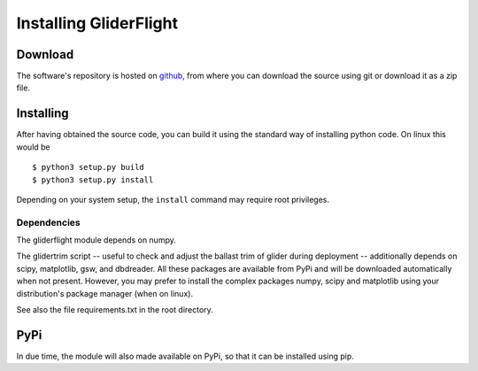 Installing GliderFlight
=======================


Download
--------

The software's repository is hosted on `github
<https://github.com/smerckel/gliderflight>`_, from where you can
download the source using git or download it as a zip file.

Installing
----------
After having obtained the source code, you can build it using the
standard way of installing python code. On linux this would be ::
  
  $ python3 setup.py build
  $ python3 setup.py install

Depending on your system setup, the ``install`` command may require root privileges.

Dependencies
^^^^^^^^^^^^
The gliderflight module depends on numpy.

The glidertrim script -- useful to check and adjust the ballast trim
of glider during deployment -- additionally depends on scipy,
matplotlib, gsw, and dbdreader. All these packages are available from
PyPi and will be downloaded automatically when not present. However,
you may prefer to install the complex packages numpy, scipy and
matplotlib using your distribution's package manager (when on linux).

See also the file requirements.txt in the root directory.

PyPi
----
In due time, the module will also made available on PyPi, so that it
can be installed using pip.


